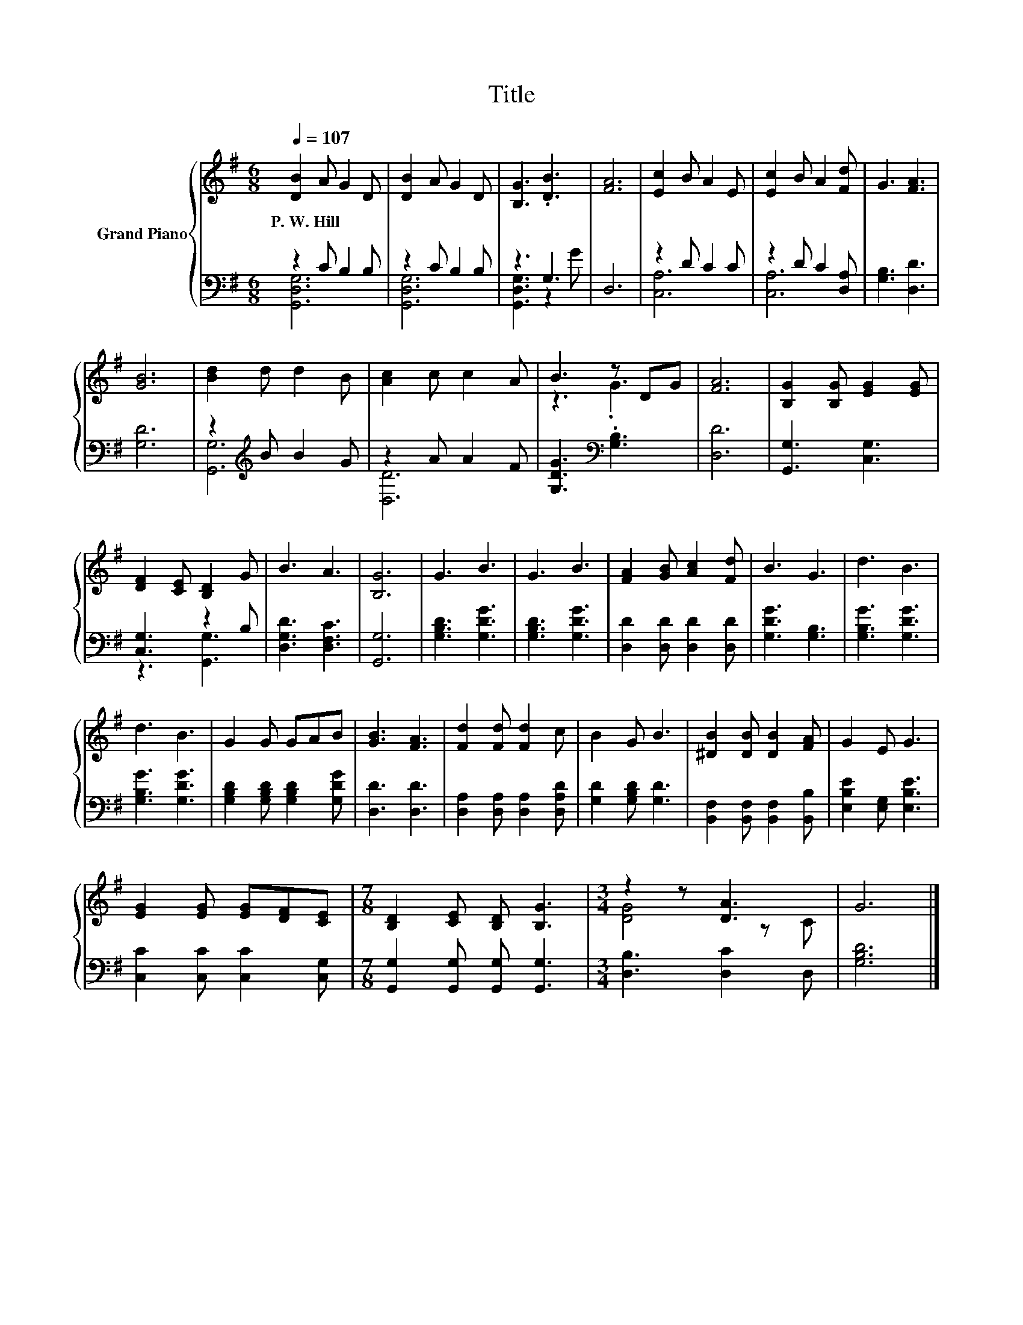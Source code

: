 X:1
T:Title
%%score { ( 1 4 ) | ( 2 3 ) }
L:1/8
Q:1/4=107
M:6/8
K:G
V:1 treble nm="Grand Piano"
V:4 treble 
V:2 bass 
V:3 bass 
V:1
 [DB]2 A G2 D | [DB]2 A G2 D | [B,G]3 .[DB]3 | [FA]6 | [Ec]2 B A2 E | [Ec]2 B A2 [Fd] | G3 [FA]3 | %7
w: P.~W.~Hill * * *|||||||
 [GB]6 | [Bd]2 d d2 B | [Ac]2 c c2 A | B3 z DG | [FA]6 | [B,G]2 [B,G] [EG]2 [EG] | %13
w: ||||||
 [DF]2 [CE] [B,D]2 G | B3 A3 | [B,G]6 | G3 B3 | G3 B3 | [FA]2 [GB] [Ac]2 [Fd] | B3 G3 | d3 B3 | %21
w: ||||||||
 d3 B3 | G2 G GAB | [GB]3 [FA]3 | [Fd]2 [Fd] [Fd]2 c | B2 G B3 | [^DB]2 [DB] [DB]2 [FA] | G2 E G3 | %28
w: |||||||
 [EG]2 [EG] [EG][DF][CE] |[M:7/8] [B,D]2 [CE] [B,D] [B,G]3 |[M:3/4] z2 z [DA]3 | G6 |] %32
w: ||||
V:2
 z2 C B,2 B, | z2 C B,2 B, | z3 G,3 | D,6 | z2 D C2 C | z2 D C2 [D,A,] | [G,B,]3 [D,D]3 | [G,D]6 | %8
 z2[K:treble] B B2 G | z2 A A2 F | [G,DG]3[K:bass] .[G,B,]3 | [D,D]6 | [G,,G,]3 [C,G,]3 | %13
 [C,G,]3 z2 B, | [D,G,D]3 [D,F,C]3 | [G,,G,]6 | [G,B,D]3 [G,DG]3 | [G,B,D]3 [G,DG]3 | %18
 [D,D]2 [D,D] [D,D]2 [D,D] | [G,DG]3 [G,B,]3 | [G,B,G]3 [G,DG]3 | [G,B,G]3 [G,DG]3 | %22
 [G,B,D]2 [G,B,D] [G,B,D]2 [G,DG] | [D,D]3 [D,D]3 | [D,A,]2 [D,A,] [D,A,]2 [D,A,D] | %25
 [G,D]2 [G,B,D] [G,D]3 | [B,,F,]2 [B,,F,] [B,,F,]2 [B,,B,] | [E,B,E]2 [E,G,] [E,B,E]3 | %28
 [C,C]2 [C,C] [C,C]2 [C,G,] |[M:7/8] [G,,G,]2 [G,,G,] [G,,G,] [G,,G,]3 |[M:3/4] [D,B,]3 [D,C]2 D, | %31
 [G,B,D]6 |] %32
V:3
 [G,,D,G,]6 | [G,,D,G,]6 | [G,,D,G,]3 z2 G | x6 | [C,A,]6 | [C,A,]6 | x6 | x6 | %8
 [G,,G,]6[K:treble] | [D,D]6 | x3[K:bass] x3 | x6 | x6 | z3 [G,,G,]3 | x6 | x6 | x6 | x6 | x6 | %19
 x6 | x6 | x6 | x6 | x6 | x6 | x6 | x6 | x6 | x6 |[M:7/8] x7 |[M:3/4] x6 | x6 |] %32
V:4
 x6 | x6 | x6 | x6 | x6 | x6 | x6 | x6 | x6 | x6 | z3 .G3 | x6 | x6 | x6 | x6 | x6 | x6 | x6 | x6 | %19
 x6 | x6 | x6 | x6 | x6 | x6 | x6 | x6 | x6 | x6 |[M:7/8] x7 |[M:3/4] [DG]4 z C | x6 |] %32

